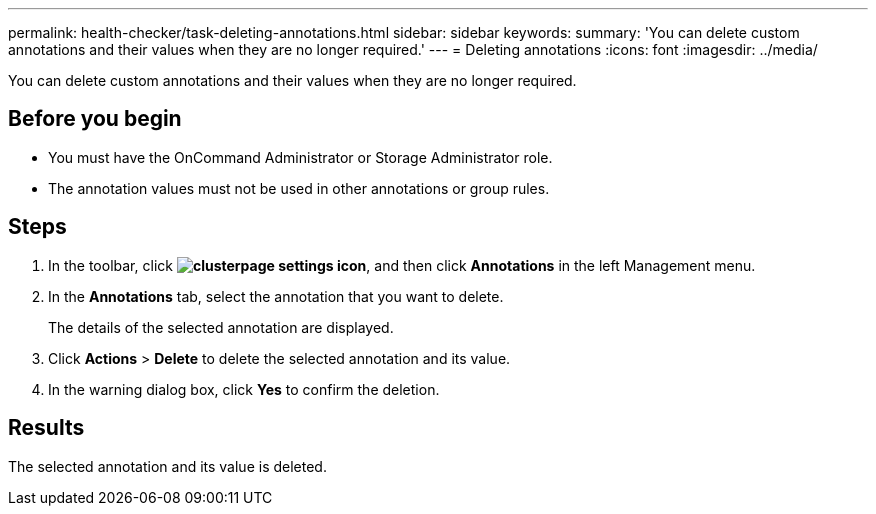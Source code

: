 ---
permalink: health-checker/task-deleting-annotations.html
sidebar: sidebar
keywords: 
summary: 'You can delete custom annotations and their values when they are no longer required.'
---
= Deleting annotations
:icons: font
:imagesdir: ../media/

[.lead]
You can delete custom annotations and their values when they are no longer required.

== Before you begin

* You must have the OnCommand Administrator or Storage Administrator role.
* The annotation values must not be used in other annotations or group rules.

== Steps

. In the toolbar, click *image:../media/clusterpage-settings-icon.gif[]*, and then click *Annotations* in the left Management menu.
. In the *Annotations* tab, select the annotation that you want to delete.
+
The details of the selected annotation are displayed.

. Click *Actions* > *Delete* to delete the selected annotation and its value.
. In the warning dialog box, click *Yes* to confirm the deletion.

== Results

The selected annotation and its value is deleted.
